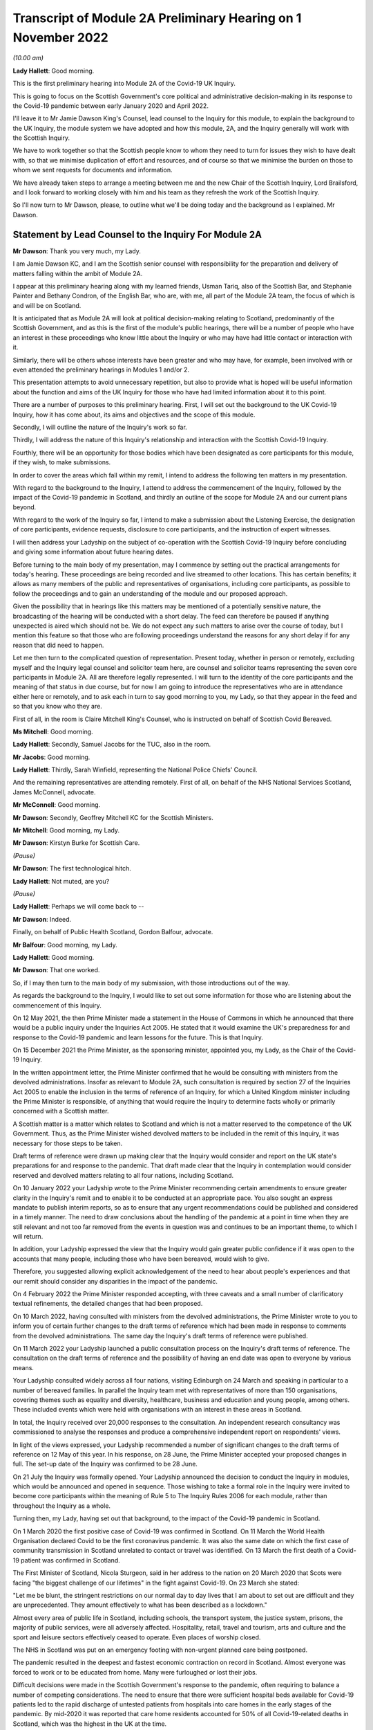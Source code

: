 Transcript of Module 2A Preliminary Hearing on 1 November 2022
==============================================================

*(10.00 am)*

**Lady Hallett**: Good morning.

This is the first preliminary hearing into Module 2A of the Covid-19 UK Inquiry.

This is going to focus on the Scottish Government's core political and administrative decision-making in its response to the Covid-19 pandemic between early January 2020 and April 2022.

I'll leave it to Mr Jamie Dawson King's Counsel, lead counsel to the Inquiry for this module, to explain the background to the UK Inquiry, the module system we have adopted and how this module, 2A, and the Inquiry generally will work with the Scottish Inquiry.

We have to work together so that the Scottish people know to whom they need to turn for issues they wish to have dealt with, so that we minimise duplication of effort and resources, and of course so that we minimise the burden on those to whom we sent requests for documents and information.

We have already taken steps to arrange a meeting between me and the new Chair of the Scottish Inquiry, Lord Brailsford, and I look forward to working closely with him and his team as they refresh the work of the Scottish Inquiry.

So I'll now turn to Mr Dawson, please, to outline what we'll be doing today and the background as I explained. Mr Dawson.

Statement by Lead Counsel to the Inquiry For Module 2A
------------------------------------------------------

**Mr Dawson**: Thank you very much, my Lady.

I am Jamie Dawson KC, and I am the Scottish senior counsel with responsibility for the preparation and delivery of matters falling within the ambit of Module 2A.

I appear at this preliminary hearing along with my learned friends, Usman Tariq, also of the Scottish Bar, and Stephanie Painter and Bethany Condron, of the English Bar, who are, with me, all part of the Module 2A team, the focus of which is and will be on Scotland.

It is anticipated that as Module 2A will look at political decision-making relating to Scotland, predominantly of the Scottish Government, and as this is the first of the module's public hearings, there will be a number of people who have an interest in these proceedings who know little about the Inquiry or who may have had little contact or interaction with it.

Similarly, there will be others whose interests have been greater and who may have, for example, been involved with or even attended the preliminary hearings in Modules 1 and/or 2.

This presentation attempts to avoid unnecessary repetition, but also to provide what is hoped will be useful information about the function and aims of the UK Inquiry for those who have had limited information about it to this point.

There are a number of purposes to this preliminary hearing. First, I will set out the background to the UK Covid-19 Inquiry, how it has come about, its aims and objectives and the scope of this module.

Secondly, I will outline the nature of the Inquiry's work so far.

Thirdly, I will address the nature of this Inquiry's relationship and interaction with the Scottish Covid-19 Inquiry.

Fourthly, there will be an opportunity for those bodies which have been designated as core participants for this module, if they wish, to make submissions.

In order to cover the areas which fall within my remit, I intend to address the following ten matters in my presentation.

With regard to the background to the Inquiry, I attend to address the commencement of the Inquiry, followed by the impact of the Covid-19 pandemic in Scotland, and thirdly an outline of the scope for Module 2A and our current plans beyond.

With regard to the work of the Inquiry so far, I intend to make a submission about the Listening Exercise, the designation of core participants, evidence requests, disclosure to core participants, and the instruction of expert witnesses.

I will then address your Ladyship on the subject of co-operation with the Scottish Covid-19 Inquiry before concluding and giving some information about future hearing dates.

Before turning to the main body of my presentation, may I commence by setting out the practical arrangements for today's hearing. These proceedings are being recorded and live streamed to other locations. This has certain benefits; it allows as many members of the public and representatives of organisations, including core participants, as possible to follow the proceedings and to gain an understanding of the module and our proposed approach.

Given the possibility that in hearings like this matters may be mentioned of a potentially sensitive nature, the broadcasting of the hearing will be conducted with a short delay. The feed can therefore be paused if anything unexpected is aired which should not be. We do not expect any such matters to arise over the course of today, but I mention this feature so that those who are following proceedings understand the reasons for any short delay if for any reason that did need to happen.

Let me then turn to the complicated question of representation. Present today, whether in person or remotely, excluding myself and the Inquiry legal counsel and solicitor team here, are counsel and solicitor teams representing the seven core participants in Module 2A. All are therefore legally represented. I will turn to the identity of the core participants and the meaning of that status in due course, but for now I am going to introduce the representatives who are in attendance either here or remotely, and to ask each in turn to say good morning to you, my Lady, so that they appear in the feed and so that you know who they are.

First of all, in the room is Claire Mitchell King's Counsel, who is instructed on behalf of Scottish Covid Bereaved.

**Ms Mitchell**: Good morning.

**Lady Hallett**: Secondly, Samuel Jacobs for the TUC, also in the room.

**Mr Jacobs**: Good morning.

**Lady Hallett**: Thirdly, Sarah Winfield, representing the National Police Chiefs' Council.

And the remaining representatives are attending remotely. First of all, on behalf of the NHS National Services Scotland, James McConnell, advocate.

**Mr McConnell**: Good morning.

**Mr Dawson**: Secondly, Geoffrey Mitchell KC for the Scottish Ministers.

**Mr Mitchell**: Good morning, my Lady.

**Mr Dawson**: Kirstyn Burke for Scottish Care.

*(Pause)*

**Mr Dawson**: The first technological hitch.

**Lady Hallett**: Not muted, are you?

*(Pause)*

**Lady Hallett**: Perhaps we will come back to --

**Mr Dawson**: Indeed.

Finally, on behalf of Public Health Scotland, Gordon Balfour, advocate.

**Mr Balfour**: Good morning, my Lady.

**Lady Hallett**: Good morning.

**Mr Dawson**: That one worked.

So, if I may then turn to the main body of my submission, with those introductions out of the way.

As regards the background to the Inquiry, I would like to set out some information for those who are listening about the commencement of this Inquiry.

On 12 May 2021, the then Prime Minister made a statement in the House of Commons in which he announced that there would be a public inquiry under the Inquiries Act 2005. He stated that it would examine the UK's preparedness for and response to the Covid-19 pandemic and learn lessons for the future. This is that Inquiry.

On 15 December 2021 the Prime Minister, as the sponsoring minister, appointed you, my Lady, as the Chair of the Covid-19 Inquiry.

In the written appointment letter, the Prime Minister confirmed that he would be consulting with ministers from the devolved administrations. Insofar as relevant to Module 2A, such consultation is required by section 27 of the Inquiries Act 2005 to enable the inclusion in the terms of reference of an Inquiry, for which a United Kingdom minister including the Prime Minister is responsible, of anything that would require the Inquiry to determine facts wholly or primarily concerned with a Scottish matter.

A Scottish matter is a matter which relates to Scotland and which is not a matter reserved to the competence of the UK Government. Thus, as the Prime Minister wished devolved matters to be included in the remit of this Inquiry, it was necessary for those steps to be taken.

Draft terms of reference were drawn up making clear that the Inquiry would consider and report on the UK state's preparations for and response to the pandemic. That draft made clear that the Inquiry in contemplation would consider reserved and devolved matters relating to all four nations, including Scotland.

On 10 January 2022 your Ladyship wrote to the Prime Minister recommending certain amendments to ensure greater clarity in the Inquiry's remit and to enable it to be conducted at an appropriate pace. You also sought an express mandate to publish interim reports, so as to ensure that any urgent recommendations could be published and considered in a timely manner. The need to draw conclusions about the handling of the pandemic at a point in time when they are still relevant and not too far removed from the events in question was and continues to be an important theme, to which I will return.

In addition, your Ladyship expressed the view that the Inquiry would gain greater public confidence if it was open to the accounts that many people, including those who have been bereaved, would wish to give.

Therefore, you suggested allowing explicit acknowledgement of the need to hear about people's experiences and that our remit should consider any disparities in the impact of the pandemic.

On 4 February 2022 the Prime Minister responded accepting, with three caveats and a small number of clarificatory textual refinements, the detailed changes that had been proposed.

On 10 March 2022, having consulted with ministers from the devolved administrations, the Prime Minister wrote to you to inform you of certain further changes to the draft terms of reference which had been made in response to comments from the devolved administrations. The same day the Inquiry's draft terms of reference were published.

On 11 March 2022 your Ladyship launched a public consultation process on the Inquiry's draft terms of reference. The consultation on the draft terms of reference and the possibility of having an end date was open to everyone by various means.

Your Ladyship consulted widely across all four nations, visiting Edinburgh on 24 March and speaking in particular to a number of bereaved families. In parallel the Inquiry team met with representatives of more than 150 organisations, covering themes such as equality and diversity, healthcare, business and education and young people, among others. These included events which were held with organisations with an interest in these areas in Scotland.

In total, the Inquiry received over 20,000 responses to the consultation. An independent research consultancy was commissioned to analyse the responses and produce a comprehensive independent report on respondents' views.

In light of the views expressed, your Ladyship recommended a number of significant changes to the draft terms of reference on 12 May of this year. In his response, on 28 June, the Prime Minister accepted your proposed changes in full. The set-up date of the Inquiry was confirmed to be 28 June.

On 21 July the Inquiry was formally opened. Your Ladyship announced the decision to conduct the Inquiry in modules, which would be announced and opened in sequence. Those wishing to take a formal role in the Inquiry were invited to become core participants within the meaning of Rule 5 to The Inquiry Rules 2006 for each module, rather than throughout the Inquiry as a whole.

Turning then, my Lady, having set out that background, to the impact of the Covid-19 pandemic in Scotland.

On 1 March 2020 the first positive case of Covid-19 was confirmed in Scotland. On 11 March the World Health Organisation declared Covid to be the first coronavirus pandemic. It was also the same date on which the first case of community transmission in Scotland unrelated to contact or travel was identified. On 13 March the first death of a Covid-19 patient was confirmed in Scotland.

The First Minister of Scotland, Nicola Sturgeon, said in her address to the nation on 20 March 2020 that Scots were facing "the biggest challenge of our lifetimes" in the fight against Covid-19. On 23 March she stated:

"Let me be blunt, the stringent restrictions on our normal day to day lives that I am about to set out are difficult and they are unprecedented. They amount effectively to what has been described as a lockdown."

Almost every area of public life in Scotland, including schools, the transport system, the justice system, prisons, the majority of public services, were all adversely affected. Hospitality, retail, travel and tourism, arts and culture and the sport and leisure sectors effectively ceased to operate. Even places of worship closed.

The NHS in Scotland was put on an emergency footing with non-urgent planned care being postponed.

The pandemic resulted in the deepest and fastest economic contraction on record in Scotland. Almost everyone was forced to work or to be educated from home. Many were furloughed or lost their jobs.

Difficult decisions were made in the Scottish Government's response to the pandemic, often requiring to balance a number of competing considerations. The need to ensure that there were sufficient hospital beds available for Covid-19 patients led to the rapid discharge of untested patients from hospitals into care homes in the early stages of the pandemic. By mid-2020 it was reported that care home residents accounted for 50% of all Covid-19-related deaths in Scotland, which was the highest in the UK at the time.

A report by the University of Stirling published in August 2020 stated that there was a higher proportion of deaths in Scottish care homes linked to Covid-19 and also a higher number of infections as compared with other parts of the UK.

As the pandemic progressed, Covid-19 policies in Scotland began to diverge with those elsewhere in the United Kingdom. On 10 May 2020 then Prime Minister Boris Johnson unveiled an exit strategy and an easing of the lockdown rules in England. The First Minister, Nicola Sturgeon, asked the UK Government not to promote their "Stay Alert" advertising campaign in Scotland. On 11 May she asked Scotland to "stick with lockdown ... a bit longer -- so that we can consolidate our progress, not jeopardise it."

Scotland continued with the "Stay at Home" slogan and restrictions remained in place. The divergence in Covid-19 policies between the Scottish Government and the UK Government continued throughout the pandemic.

The months and years that followed saw death and illness on an unprecedented scale in modern times. At the peak of the outbreak, in spring 2020, there were more than 1,500 Covid patients in Scotland, with more than 200 being treated in intensive care. Numbers reduced over the summer of 2020 but started to rise steadily again in the autumn.

In January 2021 the number of patients with Covid-19 in hospital in Scotland went above 2,000. During the Omicron surge in cases in early 2022, the total number of patients with Covid-19 surpassed the 2021 peak. However, the numbers being treated in intensive care were lower than they were earlier in the pandemic.

As of 16 October of this year, there have been a total of 15,869 deaths registered in Scotland where Covid-19 was mentioned on the death certificate, according to the National Records of Scotland.

The impact on Scotland has been profound. Beyond the individual tragedy of each and every death, the pandemic has placed extraordinary levels of strain on Scotland's health, care, financial and educational systems, as well as on jobs and businesses. Every life has been affected. No individual, community or business has been untouched, and for many that has meant real and possibly long-lasting hardship. The pandemic has affected the health and well-being of vast numbers of people, particularly vulnerable groups, including people with disabilities, the clinically vulnerable, the mentally ill, ethnic minority groups, older people, children and those living in deprived areas.

It has been claimed that existing inequalities have been widened and exacerbated. The pandemic has led to financial and economic turmoil. It has disrupted economies and education systems and put unprecedented pressure on the NHS in Scotland. The impact on the NHS, its operations, its waiting lists and elective care has been immense. Jobs and businesses have been destroyed and livelihoods taken away. Children have missed out on schooling. The disease has caused widespread and long-term physical and mental illness, grief and untold misery. Its impact will be felt in Scotland for decades to come.

The breadth and depth of the impact of the Covid-19 pandemic in Scotland is clear. This message certainly was heard loudly and clearly during the Inquiry's consultation process. It forms the backdrop to the Inquiry's proposals for the examination of the handling of the pandemic in Scotland.

Against that backdrop, it is part of the duty of this Inquiry to get to the truth of what happened in Scotland and why, to examine and analyse the evidence about what decision-making took place, what its justification was, and what its effects were, to expose those responsible to scrutiny to and uncover wrong decisions and any significant errors of judgement, and to do what we can to ensure that lessons may be properly learnt in the interests of the Scottish public.

Those in Scotland who have been bereaved and others who have suffered or whose lives have been otherwise adversely affected are of course entitled to expect that that duty will be fulfilled. It will be.

Moving then, my Lady, on to the detail of the scope of Module 2A, if I might first of all say something about where Module 2A sits within the overall structure of the Inquiry, about which you have already heard a number of submissions at previous preliminary hearings.

I intend to outline in broad terms where Module 2A sits within the overall structure of the Inquiry's modular system. This is intended to allow the detail of what is covered within Module 2A to be understood in the context of what will come before and after it. Greater detail on other modules and the modular structure of the Inquiry as a whole can be found in the presentations made in Modules 1 and 2, the transcripts of which are available on the Inquiry's website.

Module 1 was opened on 21 July 2022 and a document outlining its provisional scope was published the same day. It will consider the UK's preparedness for the pandemic. The Inquiry also published a core participant protocol, a protocol for the transfer and handling of documents, and a costs protocol, at around that time.

The Module 2 provisional outline of scope was published on 31 August 2022. It will consider and make recommendations about the UK's core political and administrative decision-making in relation to the Covid-19 pandemic between early January 2020 until Covid-19 restrictions were lifted in February 2022.

It will pay particular scrutiny to the decisions taken by the Prime Minister and the Cabinet, as advised by the civil service, senior political scientific and medical advisers and relevant Cabinet subcommittees between early January and late March 2020, when the first national lockdown was imposed.

As decisions were made at UK Government level which had a direct or indirect impact on the management of the pandemic in Scotland, elements of the material covered in that module will be of relevance to the evidence led in Module 2A.

As I have covered already, this Inquiry is obliged by its terms of reference to cover both reserved and devolved matters in respect of Scotland. Therefore, having considered the picture from a UK-wide and also English perspective in Module 2, Module 2A will address the analogous core political decisions made predominantly by the Scottish Government acting within its devolved competence. The same will be true of the devolved administrations in Wales and Northern Ireland in Modules 2B and 2C respectively.

The provisional outlines of scope for each of Modules 2A, 2B and 2C were published on 31 August of this year, when each module was formally opened. On account of the fact that an inquiry has been established in Scotland to look at certain matters within the devolved competence of the Scottish Parliament and Government, this inquiry's intention, and indeed its obligation under its terms of reference in relation to Scottish matters, is to seek to minimise duplication of investigation, evidence gathering and reporting with the Scottish Inquiry. I will return to this later.

To facilitate access for and engagement by the Scottish public and the Module 2A core participants, the public hearings in Module 2A will take place in Scotland.

Module 3 will come next and will examine the impact of Covid and of the governmental and public responses to it on healthcare systems generally across the UK. Later modules, details of which will be published in the coming months, will address very broadly what we are calling "system and impact issues" across the UK. The system modules will address vaccines, the care sector, Government procurement and PPE, testing, tracing, Government financial initiatives and the effect on business. The impact modules will look at the role of health inequalities in the effect of the pandemic and the impact of Covid-19 on the education and business sectors, on children and young persons, and on public services and other public sectors.

Neither the provisional scope nor the order of the modules has been finally determined. In later modules the Inquiry will address remaining Scottish matters. It will also return to Welsh and Northern Irish matters as appropriate. The precise scope of these modules and the extent to which they will touch upon Scottish experience of the pandemic will be published in due course as the modules are launched. It is intended that consideration will be given to work done by the Scottish Inquiry in reaching detailed decisions in that regard.

Module 2A itself is primarily concerned with the Scottish Government's core political and administrative decision-making in relation to the Covid-19 pandemic between early January 2020 and April 2022. Its scope is necessarily provisional. Although it introduces a wide range of topics, it is neither practical nor advisable to identify at this stage all the issues that will be addressed at the Module 2A oral hearings, let alone the questions.

Much will depend on the evidence and materials obtained under the documentary discovery process which has and is being designed, of course, to obtain documentation from which the issues can be further distilled.

The Inquiry team believes that the provisional scope provides a proper framework for this initial governmental module and provides a sufficient indication for persons and organisations who have relevant information and evidence to contribute, as well as core participants to be able to commence their preparations.

In order to provide a basis for the Inquiry's initial examination of government, which is fair and consistent amongst the four nations, this framework approach has been adopted. It is important to point out that the intention of the Inquiry is to analyse and report on the differing ways that core political decision-making took place in the four nations of the UK. In order to ensure that the report deals with matters consistently throughout the four nations of the UK, it is necessary that there is a consistent framework amongst the four nations and the four parts of this module.

There will be room, however, for issues of particular concern or interest within that framework to be examined in greater detail within any sub-module where it is considered appropriate in the public interest of any one of the four nations.

The issues will be further developed once the majority of the responses to requests for documentary evidence have been received. If there are broad matters or areas which the core participants would additionally wish the Inquiry to consider as part of this core political and administrative framework, these will be considered for inclusion.

The provisional scope of Module 2A is as follows: the module will look at and make recommendations about the Scottish Government's core political and administrative decision-making in response to the Covid-19 pandemic between early January 2020 and April 2022, when the then remaining Covid-19 restrictions were lifted in Scotland. It will examine the decision-making of key groups and individuals within the Scottish Government, including the First Minister and other Scottish Ministers, in particular between early January and late March 2020, when the first national lockdown was imposed. More detailed consideration of a number of key areas and the impact of the pandemic on those areas in Scotland will be undertaken later in the Inquiry.

Module 2A will examine the structure of the Scottish Government and the key bodies within it in Scotland's response to the pandemic and their relationships and communications with the UK Government, other devolved administrations and local authorities within Scotland. So the module will examine the structures within which devolved decision-making about issues relating to the pandemic took place. This will include the relative responsibilities of the Scottish Government and the responsibilities of the UK Government. Similarly, the relative responsibilities of Scottish Government and local authorities will be considered, of particular relevance when the five-tier Covid measures system was introduced.

The outline scope continues.

The Scottish Government's initial understanding of and response to the nature and spread of Covid-19 in Scotland in the period between January and March 2020 in light of information and advice received from the UK Government and other relevant national and international bodies, advice from scientific, medical and other advisers, and the response of other countries, including its initial strategic response to key superspreader events in Scotland over that period.

The initial Scottish Government response will thus be examined in which systems were set up to deal with the emerging threat. An analysis of the initial three-month period of the pandemic in 2020 again requires there to be consideration of the interaction between the Scottish Government and the UK Government as well as advisory bodies. Information which was available and shared, the decision-making structures over this period, and the effectiveness of them will be explored, building on the evidence elicited in this area in Module 2.

The response to the initial outbreaks of the disease such as the Nike conference in Edinburgh in February 2020 will be considered. The Inquiry will examine how these outbreaks were handled and how lessons from them were learned for the further management of the pandemic within Government.

The outline scope continues.

Decision-making by the Scottish Government relating to the imposition or non-imposition of non-pharmaceutical interventions (NPIs), including lockdowns, local restrictions, working from home, reduction of person-to-person contact, social distancing, of the use of face coverings, border controls, the initial development of "Test and Protect", as well as the certification and app systems rolled out by the Scottish Government.

The degree of and rationale behind differences in approach between the Scottish Government and other governments in the UK, the timeliness and reasonableness of such NPIs, including the likely effects had decisions to intervene been taken earlier or differently.

The development of the approach to NPIs in light of the Scottish Government's understanding of their impact on transmission, infection and death, the identification of at risk and other vulnerable groups in Scotland, and the assessment of the likely impact of the contemplated NPIs on such groups in light of existing inequalities.

And the impact, if any, of the funding of the Scottish pandemic response on such decision-making, including funding received from the UK Government.

This section of the outline scope provides a non-exhaustive list of the main measures implemented by the Scottish Government. The Inquiry team have felt it important that the decisions to implement these key protective measures are scrutinised near the start of the Inquiry's work. These measures were designed as component parts of the system to protect the health of the public at large and not in particular parts or areas of society, and were used to varying degrees and at different times in all four nations.

This examination will allow a comparison and an analysis of the effectiveness of the measures taken at this overarching strategic level.

It was thought important that these key measures were identified, analysed and reported on as a context in which the impact of the pandemic on specific sectors of Scottish life and society can be examined in particular detail in subsequent modules.

The actions taken by the Scottish Government to identify and protect at risk and vulnerable groups will also feature. This was an area which was highlighted as being of particular importance in the public consultation exercise. It will in part form the basis of what we anticipate will be one of the most important elements of the Inquiry's work insofar as it relates to Scotland, namely the examination in due course of the effect of the pandemic on the care sector in Scotland.

The funding available for these measures to be formulated and implemented will also be looked at, and to understand the extent to which that impacted upon the Scottish Government response.

The outline of the scope continues.

Access to and use in decision-making of medical and scientific expertise, data collection and modelling, relating to the spread of the virus in Scotland.

The measuring and understanding of transmission, infection, mutation, reinfection and death rates in Scotland.

And the relationship between the operation of relevant systems for the collection, modelling and dissemination of data.

So this module will also examine the data and advice available to the Scottish Government in the formulation and implementation of its response to the pandemic.

The outline scope continues.

Public health communications by the Scottish Government and other key public health agencies, in particular in relation to the steps being taken to control the spread of the virus, transparency of messaging, use of behavioural management and the maintenance of public confidence in the Scottish Government, including the impact of any alleged breaches of rules and standards by ministers, officials and advisers.

The module will also look at the way in which the Scottish Government communicated its message about the measures which it had decided to take as the key part of its defence against the virus, as well as the extent to which it and the general conduct of the Scottish Government decision-makers and advisers maintained the necessary public confidence to protect public health.

The outline scope concludes.

The public health and coronavirus legislation and regulations that were proposed and enacted, their proportionality and enforcement across Scotland.

The final area which will be considered is the way in which the Scottish Government chose to regulate the systems which it implemented to mitigate the spread and effects of the virus and the way in which these rules were enforced in the interest of the protection of the public.

So, my Lady, that bring me to an end of the section of my presentation relating to the intentions with regard to Module 2A, what we intend to do before and after it.

I intend now to move on to providing some information for those who are listening about the work of the Inquiry so far.

The fourth item on my list of ten was the Listening Exercise. As I have pointed out, the consultation exercise provided useful insight into the breadth and depth of the ways that the pandemic had an effect on Scottish society. It also elicited strong opinions from those who responded about what had gone wrong, what should have happened and who was responsible. The Inquiry will conduct its work, make its conclusions and recommendations in the public interest.

In order to assist with its important work, the Inquiry needs to put the views and experiences of the public at its heart, whilst also recognising that an investigation about a pandemic which has touched the lives of the entirety of the public, not every case can be examined individually. Indeed, the terms of reference make it clear that the Inquiry should not consider in detail individual cases of harm or death.

The Inquiry is in the process of designing and setting up a process by which the experience of those affected by the pandemic and the UK's response to it will be gathered, analysed and summarised. This will be called the Listening Exercise, which of course will involve listening to members of the public in Scotland. Details of the proposal can be found on the Inquiry's website.

The Listening Exercise will be open to the bereaved and anyone else impacted by the pandemic. Your Ladyship announced yesterday that organisations have now been appointed to carry out the Listening Exercise and that there will be a consultation with the bereaved and others affected to make sure that the process is set up in a way which is not intimidating.

We note the submission made to this hearing by Scottish Covid Bereaved about regard being desirable to the fact that the Scottish Inquiry will be conducting a similar exercise. That has been noted and will be taken into consideration in our ongoing co-operation with the Scottish Inquiry.

The experience of those who feel that they would like to contribute to the Listening Exercise will be anonymised and reviewed by research specialists, and will be collated into summary reports. The resulting reports, rather than individual accounts, will be aligned with and fed into the Inquiry's work, particularly those dealing with the direct and indirect consequences of the pandemic on the health and care systems, the vulnerable, the elderly, children and the disabled, the public sector, businesses and other sectors of the economy.

The reports will be disclosed to core participants and will form part of the evidence of the Inquiry and thus of the evidential basis upon which it will reach its conclusions and recommendations.

The Inquiry will listen to accounts of harm suffered or death. This process will hopefully create important cathartic benefits for those who participate in the Listening Exercise. Those who give accounts will rightly expect that they will be both listened to and heard, and that their accounts are part of the Inquiry's assessment of the whole of the pandemic as it affected Scotland. They will be.

In the course of the preliminary hearing in Module 1, the Inquiry received submissions to the effect that the Inquiry shall allow evidence of the circumstances of individual deaths and pen portrait material to be heard at the public hearings. By way of a ruling of 17 October of this year, your Ladyship decided that evidence of the circumstances of individual deaths and pen portrait material will not, as a general rule, be led at the oral sessions either in Module 1 or in later modules.

Evidence of individual deaths may well be relevant, however, where they relate to possible systemic failings. Your Ladyship has, however, indicated that the issue will be kept under review.

Given the scale of the tragedy brought about by the pandemic and the grief and loss suffered by the bereaved, the Inquiry wishes to provide opportunities for those who are lost to be commemorated as part of the Inquiry's process. Your Ladyship has made it clear to the Inquiry team that you believe it to be important and appropriate to recognise the human suffering arising from the pandemic, including the loss of loved ones, by ensuring that it is reflected throughout the Inquiry's work. The Inquiry is exploring ways in which this can be done, including by way of a commemorative memorial in the future hearing venues, including in Scotland, through the Inquiry's public hearings and through the Inquiry website. The Solicitor to the Inquiry announced yesterday that the Inquiry will be holding a series of workshops to explore different ways of commemorating those who were lost during the pandemic.

To turn then to the important matter of the designation of core participants.

The Inquiry is governed by the provisions of the Inquiries Act 2005 and The Inquiry Rules 2006. Designation as a core participant in Module 2A gives any entity, organisation or person with that status certain rights which they enjoy to allow them to participate in the modules and to assist the Inquiry with the fulfilment of its terms of reference.

These include rights to receive disclosure of certain documents and statements, make certain legal submissions, suggest certain questions be asked, and to receive advance notice of the Inquiry's report.

Those who are responsible for the delivery of this module are committed to fostering a collaborative approach with the core participants, and working in that spirit to ensure that the aims of the Inquiry are met.

Applications for core participant status in Module 2 have been considered by you, my Lady, in accordance with Rule 5 of The Inquiry Rules 2006, which provide that the chair of an inquiry such as this must consider whether:

"(a) the [applicant] played, or may have played, a direct and significant role in relation to the matters to which the inquiry relates;

"(b) the [applicant] has a significant interest in an important aspect of the matters to which the inquiry relates; or

"(c) the person may be subject to explicit or significant criticism during the inquiry proceedings or in the report, or in any interim report."

In order that core participant status can competently be granted.

In making these determinations, your Ladyship considered whether in each case the application fulfilled the criteria set out in Rule 5(2) in relation to the issues set out in the provisional outline of scope for Module 2A. In doing so, your Ladyship exercised her wide discretion, bearing in mind a number of features. First, regard was had to the obligation to run the Inquiry as thoroughly and as efficiently as possible, bearing in mind the Inquiry's wide-ranging terms of reference and the need for the Inquiry process to be rigorous and fair.

Given the vast numbers of people who were involved with or adversely affected by the Covid-19 pandemic in Scotland, as elsewhere in the UK and indeed the world, very many people could claim to have an interest in the Inquiry. That, however, is not the test, and your Ladyship was obliged to assess very carefully whether in reality applicants could assist the Inquiry in Module 2A.

Secondly, applications were determined in the knowledge that it is not necessary for an individual or organisation to be a core participant in order to provide evidence to the Inquiry.

Thirdly, regard was had to the fact that the Inquiry will also be listening to and considering carefully the experiences of those who have suffered hardship or loss as a result of the pandemic through the Listening Exercise.

As I have already said, this process will be designed to result in the input which is generated having a real impact on the way that the Inquiry's business is conducted, in particular as we reach the detailed areas for analysis in the later modules.

By way of overview, the Inquiry received 17 applications for core participant status in Module 2A. Of these 17 applications, seven applicants have been designated as core participants in Module 2A. They are: the Scottish Ministers; Scottish Covid Bereaved; the Trades Union Congress, in particular the Scottish Trades Union Congress branch; Public Health Scotland; NHS National Services Scotland; Scottish Care; and the National Police Chiefs' Council.

Applications for re-consideration for core participant status were received and have been determined in writing to the unsuccessful applicants. Of these successful applicants, as I've already said, representatives of all of the seven core participants are present either remotely or in the hearing room today.

For the avoidance of doubt, determinations which have been made by the Chair in relation to Module 2A in no way prejudice the ability of any applicant to apply in another later module which may in any event be more suited to the interests of any particular applicant.

It is the intention of the Inquiry to open up clear lines of communication with those who have been accorded core participant status in this module. Lines of communication are being formed at various levels in connection with this module already. Efforts in that regard will continue. It will be the intention of the Inquiry to introduce mechanisms in due course which will facilitate real and meaningful participation of those who have been accorded this important status.

As I have already said, it is of course not necessary for a individual or organisation to be a core participant in order to provide information or evidence to the Inquiry. In due course a range of individuals, organisations and bodies will be approached for information and will be asked for witness statements and documents in connection with this module.

Turning then to the next in my list, the sixth of my list of matters to be addressed today, namely evidence requests and corporate statements.

As far as documentary evidence requests are concerned, the Inquiry team working on Module 2A intends to issue documentary requests to document providers who are likely to hold large numbers of relevant documents following a system which, it is hoped, will result in documents being produced in as efficient a manner as possible.

These are made in accordance with the Inquiry's rules under Rule 9 and so are generally called "Rule 9 requests". What is currently planned is that the requests will initially be sent in draft and then there will be an opportunity for consultation between the Module 2A team and the provider to discuss practical arrangements and expectations. All documents will, where relevant, make clear how the request seeks to minimise duplication of effort as between the two Inquiries, to which I will later return.

It is expected that within the next few weeks calls for documents for Module 2A will be sent to Scottish document providers. One has been prepared and will imminently be sent in draft to the Scottish Government. Others who will be contacted in early course with similar requests will be the Director General for Health and Social Care, NHS National Services Scotland, Public Health Scotland, the Scottish Government Covid-19 Advisory Group, as well as ministers and former ministers. The initial requests which have been or are in the process of being prepared will be lengthy and wide-ranging.

As part of the exercise of co-operation with the Scottish Inquiry, to which I will return in a moment, we are aware that certain document bundles have already been or are in the process of being put together by the Scottish Government, with whom Module 2A will be primarily concerned, as a result of requests issued to them by the Scottish Inquiry.

Part of the work which has been undertaken by the Inquiry team has been designed to ensure that the work put into the gathering of these documents is not duplicated unnecessarily. Our intention, therefore, is to ask the Scottish Government in the first instance for production of certain of the documents already provided or which are in the process of being provided to the Scottish Inquiry and which are relevant to this module.

The result of that is that it is anticipated that a tranche of relevant documents should be capable of production to this Inquiry during the course of this year. This approach will be followed insofar as possible with other requests issued to other document providers under Rule 9 within this module.

We will be working with the other sub-modules, with Module 2, with Module 1 and the other modules in the Inquiry in due course, to ensure that information is shared and that evidential requests are not duplicated. We will not be working in silos, in order to maximise efficiency.

Further documentary requests for Module 2A beyond these initial ones will be issued in due course, with greater focus on particular issues or topics. In due course, requests for witness statements from appropriate individuals will also be issued.

As a number of core participants have raised the matter in the notes they have provided for this hearing, I am keen to stress that we are working with the material providers who are likely to be in possession of the main materials relevant to this module, and will be holding preliminary consultative meetings before final documentary requests are issued, so that we can keep them informed of the process we intend to undertake, and to enable us to understand any practical limitations of which we should be aware. We have made contact with the Scottish Government's representatives regarding requests for evidence to make arrangements to engage in this way and we will be contacting other material providers shortly.

To move on, then, to the question of corporate statements.

Requests are likely to be made for a chronology and a corporate statement of large organisations, like the Scottish Government, for whom a request for a corporate statement will be issued imminently. Amongst other things, the corporate statement will include a request for what is likely to be uncontroversial structural information, as well as general factual evidence from the organisation about their involvement in matters relevant to this module. These statements will be of a factual nature and will not seek to elicit a position from the organisation about their interpretation of what happened. They will respond to targeted questions about the factual matters of interest to this Inquiry. They aim to maximise efficiency, as the Inquiry is obliged to do, by seeking to get to the core of the factual issues. Organisations will also be asked to ensure staff have the opportunity to flag what they at least consider to be particularly important materials, so that these are identified and reviewed by the Inquiry as soon as possible.

In line with the determination made in Module 1, core participants will not be provided with copies of the Rule 9 requests made by the Inquiry. This is a matter which was also addressed during the questions asked, I think, at the end of Module 2 preliminary hearing yesterday.

This accords with the approach adopted in other Inquiries. Disclosure to the core participants of the Rule 9 requests themselves as opposed to the relevant documents and material generated by them, is neither required by the rules nor generally established in past practice.

Furthermore, it would serve little practical purpose given the wide scope and detailed nature of the Rule 9 requests that are being made.

However, to ensure that core participants are kept properly and rightly informed, the Inquiry will ensure that the Module 2A lead solicitor provides monthly updates to core participants on the progress of Rule 9 work. Such updates would, in general terms, include details of what requests have been made, whether documents have been received, when further documents are expected, and when further Rule 9 requests have been made.

Your Ladyship declined for the purposes of Module 1 to order that position statements be made by state and organisational core participants and document providers. In Module 2A the Inquiry will similarly examine a wide range of policies and decisions over a number of years by a significant number of directorates, bodies and entities.

This subject matter does not lend itself readily to the preparation of position statements until a core participant or document provider is sufficiently confident of their knowledge of all the relevant issues and documents. That will take time, given the large number of matters to be addressed and the voluminous documentation. The making of an order for position statements would therefore be likely to lead to delay.

In any event, the Inquiry is requesting key Rule 9 recipients to provide the corporate statement, as I have said, setting out amongst other things a narrative of relevant events, including lessons learned.

Counsel to the Inquiry does not therefore propose that position statements be ordered for the purposes of Module 2A.

Moving then to my next heading, which is disclosure to core participants.

Disclosure of materials to the core participants is an important part of enabling them to participate effectively in the process. This Inquiry will be as open as possible with the core participants and with the public in relation to the disclosure of documents. The Inquiry's approach is to request document providers, through the Rule 9 process, to provide information and documents that are likely to be relevant to the issues and matters identified in a particular module. Recipients of Rule 9 requests are being made aware of this obligation and of the strict duties the law places upon them in relation to the preservation and retention of documentation.

The information and documents received will be assessed for relevance and then redacted in line with the redactions protocol that has been prepared and published on the Inquiry's website, so as to remove sensitive material such as personal data.

It is neither necessary nor proportionate for the Inquiry to disclose every document that it receives or every request that it makes or every piece of correspondence. That is not required, and would hinder the Inquiry in the performance of its functions. It would also be a derogation of the Inquiry's functions were it to pass to the core participants all of the material that it receives.

Each document provider is being asked to provide an account setting out details of the nature of the review carried out, how the documents were originally stored, and the search terms used or other processes used to locate documents. Where the Inquiry has any queries or concerns about a document provider's process for locating relevant documents, it will raise and pursue them. And of course, as documents are reviewed and gaps identified, further documents will be sought. The extent to which this will be necessary in Module 2A will depend on the likely volume and relevance of material which each document provider has.

The disclosure of the relevant and redacted documentation will be in tranches. All core participants in the same module will receive all disclosable documents for that module. In light of the above approach, your Ladyship has determined, and made a determination to this effect in Module 1, that she does not consider it appropriate for the Inquiry to publish either a disclosure protocol or a schedule setting out an itemised list of documents or other material that is not intended to be disclosed to the core participants.

The electronic disclosure system which will be used to provide documents to core participants will be the Relativity system. Details of how to access the system and use it will be provided to core participants shortly before disclosure commences. Only those who have provided a signed undertaking to the Chair will be permitted to access the material that the Inquiry discloses to core participants. The Inquiry is working to begin the process of disclosing materials to core participants as soon as possible. The process of disclosure to core participants for Module 2A is likely to begin in early 2023.

Turning then to the important question of expert material and the instruction of expert witnesses.

A number of individuals with expertise are likely to be giving evidence at public hearings of the Inquiry as witnesses of fact. However, the Inquiry will also appoint qualified independent experts in particular areas. They will assist the Inquiry either individually or as part of a group of such persons by way of the provision of written reports and opinions, including the answering of specific questions asked of them by or through the Inquiry and, where appropriate, the giving of oral evidence at public hearings of the Inquiry.

Such reports and evidence will inform and support the Inquiry's work during the public hearings as well as your Ladyship's recommendations by ensuring that its factual conclusions and recommendations are soundly based and informed by the weight of best expert opinion.

Such experts will have the appropriate expertise and experience for their particular instruction. They will be independent and objective and subject to an overriding duty to assist the Inquiry on matters within their expertise.

The identity of the expert witnesses and the questions and issues they will be asked to address will be disclosed to the core participants before the expert reports are finalised. Questions asked of experts will include seeking their input on Scottish issues. Core participants will, therefore, be provided with an opportunity to provide observations.

Where there are significant differences of view or emphasis among the members of a group, these will be made clear on the face of the reports and of course these can be tested during the oral hearings.

The appointment of experts to the Inquiry, whether they are assigned to a particular group of experts considering particular issues or not, are matters exclusively for the Inquiry, although it will consider suggestions from core participants as to whom should be appointed.

The Inquiry has provisionally identified a number of specialist areas in relation to which both lay and expert witnesses are likely to be giving evidence in Module 2, and potentially also Modules 2A, 2B and 2C if necessary and appropriate. A significant number of experts have already been conditionally approached; additional suggestions from core participants are welcome.

These areas are likely to include:

One, public policy and governance. This group is likely to be asked to look at matters including structures for decision-making and co-ordination of strategy and crisis management within government departments and directorates and their effectiveness; governance and accountability of government departments and directorates; reliance upon scientific and other evidence in policy and decision-making; and co-ordination between central and devolved administrations.

Secondly, it is likely that a report will be commissioned on systems for measuring and estimating numbers of infections and deaths, and registration of deaths, which will provide overall figures for infection and death, including within Scotland.

It is likely that a report will also be commissioned on: statistical methods in infectious disease epidemiology, mathematical modelling of the spread of virus transmission, infection, mutation, reinfection and death, international comparison of modelling systems; data sharing in government and with regional and devolved administrations, and counterfactual modelling to estimate whether and how different decisions would have resulted in different outcomes.

Finally, at this stage, it is likely the report will be commissioned on: intragovernment and public communications and behavioural science, the impact of messaging and the maintenance of standards of public behaviour, the impact of behavioural, social and environmental factors on infectious disease transmission, and, finally, compliance.

Turning then, my Lady, to the next section of my presentation, which deals with efforts which have been made to ensure co-operation with the Scottish Covid-19 Inquiry.

As many if not all of the audience will know, the Scottish Government has established a separate Inquiry into the Covid-19 pandemic in Scotland. Its establishment was announced to the Scottish Parliament by the Deputy First Minister of Scotland on 14 December 2021. Its official set-up date was 8 February 2022. That is an investigation of matters which fall within the competence of the Scottish Parliament and which relate to the handling of the pandemic in Scotland. It has its own terms of reference and is an independent process from the work of this Inquiry.

Devolved matters will be examined by this Inquiry also.

In addition, this Inquiry will address and will require to report upon matters which relate to Scotland but which are within the reserve competence of the UK Parliament and Government, which the Scottish Inquiry will not address. This Inquiry is obliged by its terms of reference to minimise duplication of investigation, evidence gathering and reporting with the Scottish Inquiry.

In addition, this Inquiry is required to publicise its approach as to how it intends to fulfil that obligation and to liaise with the Scottish Inquiry.

As many of the areas which were touched upon by the pandemic fell within the devolved competence of the Scottish Parliament, in particular the important areas of health and social care, there is a considerable overlap between the remits of the two Inquiries. Our interpretation at present is that all matters falling within the scope of the Scottish Inquiry also require to be examined, analysed and reported on independently by this Inquiry.

This will, of course, require to be re-analysed as the Deputy First Minister of Scotland announced last Thursday, 28 October, the appointment of a new Chair, who took up his position on Friday, 29 October, namely Lord Brailsford.

It was also announced on Thursday that the Scottish Inquiry's terms of reference would be supplemented from Friday to change the reporting requirements of that Inquiry so that it would focus on a person-centred and human rights based approach.

I am pleased to be able to report that a considerable effort has been made at various levels within this Inquiry's team to explore means by which these requirements might best be met in the work of the two Inquiries. This has involved discussions as to how best the two Inquiries might co-operate whilst retaining their separate and independent obligations to investigate and report on matters falling within their respective terms of reference.

Those discussions have made progress in relation to the agreement of certain key principles as well as in connection with operative and practical measures which might be put in place to minimise duplication.

A draft memorandum of understanding has been worked up between the two Inquiries. Duplication requires to be minimised not only in the work of the two Inquiries themselves but also in the efforts which will be required by the two Inquiries from document providers, witnesses, core participants and other interested parties, in order for both Inquiries to fulfil their independent terms of reference.

This approach is consistent in any event with your Ladyship's obligation under section 17(3) of the 2005 Act to take all decisions as to the procedure and conduct of the Inquiry with fairness and with regard also to the need to avoid any unnecessary cost, whether to public funds or to witnesses or others. The result of these productive discussions will be published in due course.

Discussions between the two Inquiries continued during the period before the appointment of Lord Brailsford last Friday. Those discussions will continue now that a new Chair has been appointed. It is anticipated that new staff and counsel will be appointed within that inquiry. We will require to see whether the appointment of the new chair and these new staff and counsel will in any way alter that Inquiry's approach to the fulfilment of its terms of reference. The details of the mutually agreed arrangement to minimise duplication which have been under discussion will therefore require to be finalised with the Scottish Inquiry team in due course.

I have now just a few concluding remarks to make before moving on to some detail about future hearings.

It is important to emphasise a number of important factors about the Inquiry's approach for those who are interested in the proceedings and in the business of this Inquiry, in particular as it relates to Scotland.

Firstly, this Inquiry is independent. It will undertake investigations, ask questions, demand answers, draw conclusions and make recommendations independently of those who held positions of responsibility, made decisions or gave advice in the pandemic. Particularly, it will operate independently of the UK Government and the Scottish Government. It will do so with tenacity in the interests of the Scottish public without fear or favour. Those with an interest in the subject matter of the Inquiry can be confident that this will be the Inquiry's approach throughout.

Secondly, this is a UK Inquiry, not a series of individual national Inquiries. This means that it has the power to seek evidence and probe areas across the UK; it is not limited to any particular area or nation. This brings with it considerable advantages, for example the ability to seek answers in a wide variety of places, the ability to draw upon a wide variety of experiences of how the Inquiry overall might be run most efficiently, and the ability to compare and contrast approaches to the management of the pandemic in all four nations of the UK and the effects of decision-making which resulted from them.

This in turn will lead to fully informed conclusions and recommendations. It also brings with it the challenge that fairness and consistency demand that decisions about the structure and process of the Inquiry need to be carefully thought through and co-ordinated so as to maximise these advantages of the Inquiry's national remit. This consideration is rendered all the more complex in the case of the Scottish matters due to the requirement that we also minimise duplication with the Scottish Inquiry.

We will seek to structure the Inquiry as we go forward in a way that appears to us to facilitate the most thorough investigation of the matters relating to Scotland falling within our terms of reference, but we will do so with those needs and challenges in mind.

Thirdly, those who are asked to provide assistance to the Inquiry, be it in the form of documentary discovery, by way of written statement, or in the form of oral evidence at the forthcoming hearings, can be assured that they will be treated with courtesy and respect. Regard will be had to practicality.

However, it should be borne in mind by such bodies or individuals that you, my Lady, have set a clear timetable for the hearings of the Inquiry to take place and, ultimately, for the Inquiry to discharge its terms of reference. For Module 2A, public hearings of oral evidence will take place in Scotland in autumn 2023. You have done this for the good reason that the sooner the Inquiry can reach its conclusions and discharge its terms of reference, the sooner the public can benefit from the lessons which have been learned.

There requires to be a balance between speed and reasonable thoroughness of investigation. As such, those asked to provide evidence should bear in mind that that timetable has been set. They will be expected to comply with requests for evidence in a way which devotes sufficient attention and resources to them to enable our important deadlines to be met.

My Lady, as far as future hearings within this module are concerned, a further preliminary hearing for Module 2A is likely to be held in early 2023. As with this preliminary hearing, it is likely it will take place in London, with remote access being made available for core participant representatives and livestreaming for the public. The date and venue will be confirmed in due course.

At that hearing an update will be provided as to progress which has been made in investigation of matters within Module 2A, as well as any update or refinement of the scope of the module in light of the investigative procedures which have been undertaken.

At some point it is anticipated that core participants will be allowed to make an opening statement. Core participants and the public will be kept appraised of any developments in that regard by appropriate means in due course.

As I have already said, the public hearings of oral evidence in Module 2A will take place in Scotland in autumn 2023. Further details will be announced in due course. As we understand it, the Scottish Inquiry will not be hearing oral evidence until 2024. Subject to the possibility that recent developments may change their plans, the proposed hearing date for the Module 2A hearings in this Inquiry will not clash with the oral hearings in that Inquiry. This was a matter raised by one of the core participants in advance of this hearing.

Finally, may I say, my Lady, that the Inquiry and the Module 2A team were appreciative of the written submissions made in advance of this hearing by the core participants. I hope that the points raised in them have been addressed as far as we can at this stage by what I have already said. Otherwise, the points which have been made have been noted and will be given consideration going forward.

I understand that the oral presentations are to be made on behalf of four of the core participants.

That concludes my presentation. I might suggest at this stage we take a short break.

**Lady Hallett**: Thank you very much indeed for your help, Mr Dawson.

I shall return at 11.20.

*(11.06 am)*

*(A short break)*

*(11.20 am)*

Submissions on Behalf of Scottish Covid Bereaved by Ms Mitchell
---------------------------------------------------------------

**Lady Hallett**: All right. Ms Mitchell.

**Ms Mitchell**: Good morning, my Lady.

I appear on behalf of the Scottish Covid Bereaved, as instructed by Aamer Anwar & Co solicitors.

As noted by Senior Counsel to the Inquiry, the impact of Covid on Scotland has been profound, no more so the impact on those who lost loved ones.

The day after the preliminary hearing for the first module, we were advised that four members of the Scottish Covid public inquiry legal team had stepped down, including one of its senior counsel, and the Chair, Lady Poole, was going to step down for personal reasons in three months' time.

Since that time, a new Chair, Lord Brailsford, has been appointed, which has been welcomed by the families. He plans to meet the families in Scotland soon, and we understand he's working at a pace to get up to speed.

The Scottish Covid Bereaved are especially anxious, in light of these unfortunate difficulties, to ensure that Module 2A, indeed all modules, are carried out rigorously and in co-operation with the Scottish Inquiry. They wish to ensure that the voices of the Scottish bereaved are heard at both Inquiries.

In particular, for this module, the following seven issues are raised:

One, co-operation between Inquiries. My Lady has already touched upon these matters in her opening remarks, and we are grateful for her statement of intent, and glad to hear that she will soon meet with Lord Brailsford. We are encouraged too to hear that discussions are going on between the Inquiry teams and discussions on operative and practical issues as outlined by Senior Counsel to the Inquiry are ongoing.

The Scottish Covid Bereaved understand that the Inquiries will work together to ensure that, insofar as possible, there is a minimising of duplication of investigation, evidence gathering, and reporting, whilst at the same time ensuring no matters fall between the two Inquiries.

We note that senior counsel this morning has set out in some detail how he hopes this will work.

The Scottish Covid Bereaved understand that both Inquiries recognise the importance of being clear which Inquiry is responsible for looking at which issues. It hopes that if and when any grey areas arise, the Inquiries will work together to ensure which Inquiry is best suited to properly examining the particular issue.

Echoing what has been said by my Lady and also Senior Counsel to the Inquiry, the Scottish Covid Bereaved hope there will be a high degree of co-operation between the UK and the Scottish Inquiry. We understand from my Lady's comments at an earlier stage that a "protocol of understanding" will be drawn up, or some such terminology. We would ask that that document be made available to those in the public domain to ensure transparency and to foster confidence in that process.

Two, the Listening Exercise Scotland. We have noted that the Scottish Inquiry states it intends to pilot listening project activities later this year with a view to informing the Scottish Inquiry's investigations and report to the Scottish Government on the lessons that need to be learned to ensure that they are better prepared for any future pandemic.

We are unaware whether this intends to duplicate the work that the UK Inquiry will be doing in relation to the Listening Exercise, and the Scottish Covid Bereaved hope that this can be clarified going forward as soon as possible.

My Lady has already stressed the importance of the listening project to assist and inform her consideration of the evidence led at the Inquiry. The same importance will no doubt be placed on the Scottish Inquiry.

Given the importance of the Listening Exercise to both Inquiries, no doubt families would, if necessary, give their statements twice, but it would be helpful and minimise upset to families if in any way that could be avoided.

Three, timings. We are very grateful to hear from Senior Counsel to the Inquiry this morning that Module 2A hearings will not clash with the oral hearings in the Scottish Inquiry, and this will be of comfort to those listening in Scotland today. We would ask that, going forward, the Inquiries work together to ensure that there is no clash of hearing dates for both Inquiries. As I'm sure this and the other Inquiry appreciate, evidence being led in both Inquiries want to be heard by the Scottish Covid Bereaved.

Four, disclosure. The UK Inquiry is ingathering documents in respect of the Scottish module. There will of course be a significant, if not whole overlap with the documents also sought by the Scottish Inquiry. We note senior counsel's comments in this regard. We would suggest that a schedule of disclosed documents are shared to ensure that both Inquiries proceed insofar as possible on the same information.

We reiterate the request for the Rule 9 applications be made available. We do not know whether or not the Chair will take or could take different views on different sub-modules. If it is the case that the Chair may do so, then the following submissions are made in the hope to assist my Lady in that regard.

The argument for the Rule 9 applications being disclosed was made repeatedly and in different forms yesterday, and I do not intend to rehearse that. My Lady heard from a number of skilled orators in that regard.

I would like to briefly address the response to those arguments that Senior Counsel to the Inquiry gave yesterday. He stated that the reasons for not giving those documents to core participants were twofold: one, that it would cause too much work for the Inquiry team to be able to cope with; and, following on from that, two, after receiving the Rule 9 applications those representing the interested groups would doubtless have views on whether other or different documentation should also have been asked for, and in turn this might lead to an overall delay in the process.

As stated yesterday, the ingathering of relevant evidence is key to an understanding how central government responded to the pandemic. If this task is not carried out correctly, the foundation on which the Inquiry rests, the cornerstone, is very much weakened. A transparent system of disclosure of course enhances the robustness and legitimacy of the process.

Those who have been given CP status wish to assist the Inquiry with its work. Mr Keith King's Counsel accepted that the responses to the Rule 9 requests may well beget more Rule 9 applications. That being so, it would seem not just reasonable but sensible to allow the groups who have core participant status to bring a wealth of knowledge to this task and to bring such expertise and interest to a critical part of the Inquiry process. Such involvement at this stage could only enhance the robustness of the disclosure process.

If that takes longer than would otherwise be the case, what would be lost? Time. The Scottish Covid Bereaved absolutely want the Inquiry to proceed with all due haste, but not at the expense of getting the critical process of disclosure correct.

We are grateful for the monthly liaison offered by the Inquiry legal team in relation to disclosure, and will of course be taking up this offer. However, such liaison being uninformed as to the details of Rule 9 application will inevitably be of limited assistance in allowing the expertise of core participants to assist the Inquiry in this regard.

Accordingly, I would ask that my Lady give very careful consideration to allowing core participants sight of the Rule 9 applications, for the very same reason that my learned friend Mr Keith KC sought to suggest would not necessarily be a positive, which is in order that we can have that very input.

Moving on, five, listening rooms. We are grateful to the feedback from the Chair to the Inquiry that it is considering the listening rooms idea for Scotland. We understand that hearing 2A for Scotland will be held in Scotland. As the Inquiry is aware, the geography of Scotland is such that it may not be people to travel to the Inquiry even when it sits there. Accordingly, we would ask that consideration be given to listening rooms even when the Inquiry is sitting in Scotland.

Six, evidence of individual deaths. The Scottish Covid Bereaved wish to assist the Inquiry to understand any possible systematic failings, in respect of providing evidence of individual deaths where appropriate. We would ask that the Inquiry liaise with us about this possibility where and when it arises in order that we can assist the Inquiry by providing information and allow consideration of evidence from those in the Scottish Covid Bereaved group.

Finally, seven, the Inquiry has already heard from the Scottish Covid Bereaved in relation to its views on memorialisation and we gave submissions on that in the opening of the Inquiry in some detail. I would only reiterate that the importance to those in Scotland is that any memorial is capable of being brought to Scotland when the Inquiry sits there to ensure that those who wish can go and see it.

Those are my submissions on behalf of the Scottish Covid Bereaved.

**Lady Hallett**: Thank you very much indeed, Ms Mitchell, as constructive as ever and as helpful.

As you have obviously noted, I am very conscious of the need to work closely with the Scottish Inquiry. It hasn't been easy, with the difficulties that the Scottish Inquiry has had, and that is why the parties have not yet seem any memorandum of understanding. We were close to agreeing it and then counsel and the Chair had to step down.

So I hope that when I meet Lord Brailsford -- the teams have carried on working, as you have heard, and I hope that we will be able to finalise it very soon, and obviously then you will get a copy.

And the other points I will very much bear in mind. So thank you very much indeed.

**Ms Mitchell**: I am obliged.

**Lady Hallett**: Now I think we're going to a remote presentation. Mr McConnell for NHS NSS.

Submissions on Behalf of Nhs National Services Scotland by Mr Mcconnell
-----------------------------------------------------------------------

**Mr McConnell**: Good morning, my Lady.

Yes, I appear for NHS National Services Scotland, my Lady. NHS NSS lodged written submissions which identified three matters. Those can be found at page 5 of the 23-page pdf bundle of the core participants' written statements for today.

**Lady Hallett**: Thank you.

**Mr McConnell**: My Lady, I propose addressing very briefly each of the three matters that feature therein.

The first of those is duplication. Matters have in fact moved on since this written submission was lodged, in respect that yesterday I corresponded with and had a helpful discussion with Mr Dawson KC. He explained to me the position as per his submissions this morning and, in light of that, there is at present no need for any further discussion of the terms of the terms of reference or the potential need for a public statement.

**Lady Hallett**: Thank you, Mr McConnell.

**Mr McConnell**: The second matter raised was the position and corporate statements. I note what was said this morning, which was helpful clarification. Obviously there has been further information provided about what is contemplated by the corporate statements, and at this end we simply need to consider that quite carefully and reflect on it. But the clarification is helpful.

The third matter is the practicalities, and most pressing of those is the question of dates and precise dates for the Scottish public hearing. I'm sure this is a matter which the Inquiry has relatively high up on its long list of priorities, but the point for the core participants, I'm sure all of the core participants, is that autumn 2023 is a relatively broad descriptor, it could be any time, I think, from September to November, and the sooner -- at least from NHS NSS's perspective -- an identifiable period of time is identified, the better.

**Lady Hallett**: Thank you very much indeed, Mr McConnell.

I do understand, I mean, words like "autumn" can be used by some to include, as you say, very long periods of time, and as soon as we have any greater certainty we will give you the details as necessary, because we do understand the burdens that Inquiries of this kind, the Scottish Inquiry, the UK Inquiry, place upon organisations that you represent. So thank you very much for your submissions.

**Mr McConnell**: Obliged.

**Lady Hallett**: Right. Mr Jacobs.

Submissions on Behalf of the Trades Union Congress by Mr Jacobs
---------------------------------------------------------------

**Mr Jacobs**: Good morning, my Lady.

With Ms Gallagher King's Counsel unable to attend today, I appear on behalf of the Trades Union Congress, the TUC. The TUC has been designated as a core participant in Modules 1, 2 and also 2A, 2B and 2C. My Lady, you will have heard this before, but for the benefit of others, the TUC brings together 5.5 million working people who make up its 48 member unions from all parts of the UK. The Scottish Trades Union Congress, which forms part of the TUC, represents affiliated membership in Scotland. The Scottish Trades Union Congress represents over 540,000 workers across 39 affiliated trade unions and 20 trade union councils. As Roz Foyer, the Scottish TUC General Secretary, has put it: "[The Scottish TUC] speak[s] for trade union members in and out of work, in the community and in the workplace, in all occupational sectors and across Scotland. [Its] representative structures ensure that [the Scottish TUC] can speak with authority for the interests of women workers, black workers, young workers, lesbian, gay, bisexual, and transgender workers and other groups of trade unionists that otherwise suffer discrimination in the workplace and in society."

My Lady, we did file some written submissions last Thursday, but with the oral submissions of yesterday and also this morning, the ground has shifted somewhat and I propose to address you this morning on four issues.

The first is the provision of early information to core participants on the focus of the Inquiry's investigations, whether that be by way of disclosure of the Rule 9s, an early list of issues, or instruction to experts.

Second, issues of scope, and in particular the role of evidence of impact on Module 2A.

Third, to whom Rule 9 requests should be made.

Fourthly, and very briefly, the idea of strand-tying closing submissions after Modules 2, 2A, 2B and 2C have been concluded.

So, turning to my first issue, the provision of early information to core participants on the focus of the Inquiry's investigations.

My Lady, the Inquiry did, of course, hear from a number of core participants on this theme yesterday in Module 2. You were urged by a number of core participants to enable them to play an early and constructive role in the identification of the key issues and the evidence gathering process.

I do want to avoid simply repeating submissions you heard yesterday, but I do offer these short submissions by way of reflection in part on what was heard.

My Lady, it is important, in my submission, to understand why this issue is of such concern to a number of core participants. The scope of each module has been set out in very broad terms only.

Mr Keith King's Counsel yesterday described the terms of the identified scope as necessarily opaque. Perhaps Mr Keith was being a little unfair to the identified scope, but it is certainly right that with the breadth of the scope comes uncertainty as to what the Inquiry is actually investigating.

The Inquiry has been perfectly frank that it simply cannot investigate every issue and every event that might conceivably fall within the identified scope. That is for very good reason, and we don't seek to persuade you to do otherwise, but that does underline the point that all the core participants really know is that they cannot assume that any particular issue which might on its face fall within the identified scope is necessarily being investigated.

My Lady, the approach gives rise to two concerns. The first concern is that a core participant may only learn that a particular issue has not been investigated when it is too late, when the substantive hearing is so close that the gap in the evidence gathering cannot be filled without jeopardising the hearing date.

That concern is particularly acute for Modules 1 and 2, where the hearings are really no more than six or seven months away, but the concern also arises in this module, with hearings no more than a year away.

If we only see a list of issues when the evidence gathering process is close to its completion, given the complexity of that exercise, it will inevitably be some significant time away.

The second concern is simply that there will be an opportunity lost for the Inquiry to benefit from the experience and expertise of those bodies such as the TUC designated as core participants. Ms Mitchell, on behalf of the Scottish bereaved families, made the point yesterday that the Rule 9 process is necessarily informed by the knowledge base of those drafting them, and the Inquiry can benefit from the knowledge of the core participants, and that's a submission with which we agree.

Mr Keith King's Counsel did address this issue in his submissions in reply yesterday, and respectfully, my Lady -- and I hesitate somewhat because I'm conscious that Mr Keith is not here to respond --

**Lady Hallett**: Don't worry, he can take it, Mr Jacobs.

**Mr Jacobs**: I'm sure he can.

His reply was striking. His perceived difficulty with the disclosure of Rule 9 requests was that, on receipt of those Rule 9 requests, the core participants may feel compelled to say something about them. It would, he said, set a hare running.

My Lady, what Mr Keith describes quite simply is core participants being able to engage in a meaningful way with the direction of the Inquiry. To decline to disclose Rule 9 requests with the objective that core participants cannot then make any observations about them is misguided. It is misguided because core participants being able to engage with the Inquiry should be the objective, it's not the nemesis.

My Lady, there can also be some faith in the core participants, we say, and we sense, my Lady, that you do have that faith, and indeed Mr Dawson King's Counsel spoke this morning about fostering a collaborative approach, and we are with the Inquiry with that.

For our part, we doubt that any core participant wants to attempt drafting Rule 9 requests by committee of the Inquiry team and a number of core participants. But we say the core participants can be more constructive than that. We can focus on areas of inquiry rather than the minutiae of a request.

The Inquiry legal team is also, we would suggest, perfectly able and sufficiently assertive to rebuff any attempts, misguided attempts, by a core participant to draft by committee rather than focusing on real and significant areas where the Rule 9s can be strengthened.

It has been observed, my Lady, and it was observed again by Mr Dawson this morning, that disclosure of Rule 9 requests is not something that has necessarily happened in other inquiries, but this Inquiry is slightly different. In many inquiries what issues the inquiry is investigating is actually relatively straightforward. In this Inquiry, given its breadth, it's far from straightforward. There is a very significant issue which this Inquiry and its team has to grapple with, which is: what issues does it investigate?

It's of fundamental importance to, ultimately, the outcome of the Inquiry, and that's why in part core participants or many core participants are so anxious to have some input.

We do note, of course, that periodic updates are going to be provided, and that's welcomed, but as to that, if sufficient detail is provided in the updates to enable meaningful and constructive engagement, then we ask rhetorically: why not provide the Rule 9 requests themselves?

If, alternatively, the information does not really enable meaningful engagement and the opportunity for constructive comment, then it does not meet the concern.

The short point, my Lady, is this: the Inquiry is urged to engage with core participants early and as openly as possible, and core participants need to know at an early stage what issues the Inquiry is investigating, and we can then engage constructively.

My Lady, turning to my second issue, the issue of scope and in particular the role of evidence of impact in Module 2 generally and 2A in particular.

In our written submissions on scope, the TUC pointed to the importance of education as a sector being relevant to decision-making on the use and effectiveness of non-pharmaceutical interventions or NPIs, in part because schools could be vectors for the spread of infection.

We also emphasise that the use and effectiveness of NPIs played out in significant part in workplaces. Whilst many were working from home, the frontline -- and the real test of the effectiveness of social distancing, of masks and similar -- was in workplaces which did not close or did so only for limited periods. That was workplaces in sectors such as the transport sector, the communications sector, the manufacturing sector, in particular food processing and textiles, the construction sector and the retail sector.

We said in the written submissions that it would be important to understand how NPIs were applied and were effective or otherwise in practice.

We made similar points about public health messaging and guidance for workplaces and the implementation of workplace safety standards in bodies such as the Health and Safety Executive.

We observe that there may be significant overlap between what has been described as the early modules, the system modules and the later impact modules.

In fact, from what we understand particularly of what was said yesterday, that may not be the case, as it may be thought that the political decision-making, which is the focus of Module 2, can be investigated and examined without at the same time considering and hearing evidence as to how those decisions were playing out in practice.

Mr Keith King's Counsel explained that the task is to examine what consideration decision-makers had in mind and, where there is a gap, something that wasn't considered that ought to have been, that will be manifest.

We do struggle with that logic. First, it presupposes that we all know what the relevant considerations and disparate impacts were, and the task is simply to see whether decision-makers had them in mind. But, my Lady, we don't have that knowledge and that evidence. Some of the considerations and disparate impacts are now well known and obvious, but others less so.

No doubt the very reason the Inquiry is envisaging several later modules examining impact is to understand them.

Second, these weren't decisions made by the devolved governments in the abstract, they were decisions with real world perceptible and obvious impacts, and those impacts should of course have fed back into decision-making.

To take some concrete examples within the TUC's focus, the high mortality rate of bus drivers, the outbreaks of the virus in food processing plants, the emerging relationship between school attendance and community transmission, and many similar issues, should have fed into decision-making around NPIs and also reflection on and adjustments to public health messaging and guidance.

To take an example given by Mr Dawson King's Counsel this morning, in August 2020 it was known that there was a higher proportion of deaths in care homes in Scotland. The question then is how that fed into political decision-making, which is the concern of this Inquiry, and this module in particular.

My Lady, we want to be in the business of constructive and practical solutions rather than simply pointing to problems and challenges. We absolutely recognise the value in a modular approach, and a modular approach was possibly the only realistic one open to the Inquiry. And inevitably issues between modules will overlap and the divisions between modules may not always be easy. We recognise that.

We recognise that you cannot hear all evidence as to the impact of decision-making in Module 2. What we do say is that you must have enough evidence as to impacts so that the issues falling within Module 2 have some all-important context. It may not be an easy task, but it can be achieved, we say, with carefully targeted Rule 9 requests.

The Inquiry at least has to start exploring the impact issues and have some evidence before it for the purposes of Modules 2, 2A, 2B and 2C to give some all-important context to the decision-making which is the focus of these modules.

My Lady, my third point, to whom Rule 9 requests should be made.

The Inquiry is invited to direct a Rule 9 request to the Scottish TUC, who will be able to give relevant and important evidence on the use and effectiveness of NPIs in workplaces in Scotland.

It may be of interest to you, my Lady, that the Scottish TUC met with the Scottish Government regularly throughout the pandemic. That included planning meetings twice per week between the Scottish Government and the Scottish TUC, as well as the Scottish TUC's lobbying efforts. That meant that the Scottish TUC had some influence in shaping Scottish policy, for example in the designation of key workers and steps taken to ensure guidance was followed.

You may find, in due course, that that represents an area of divergence from the approach taken by the UK Government, and may be of interest to the Inquiry when considering the processes of decision-making.

We do recognise that the Inquiry's starting point to address Rule 9 requests to the most central decision-makers is of course sensible, but in due course we invite a request to the Scottish TUC.

My Lady, it does appear to us that Rule 9 requests can also usefully be made of a number of professional bodies that played a significant role in cascading and adapting national public health communications into workplaces, but that, my Lady, is an issue which the TUC is giving some urgent consideration to, and we envisage writing to you in due course with, we hope, some constructive suggestions.

Fourth, and finally, yesterday we invited the Inquiry to hold what might be called some strand-tying closing submissions after the conclusion of Modules 2, 2A, 2B and 2C. Whilst it is important to have distinct modules for the UK, Wales, Scotland and Ireland, it will also be useful to have some opportunity to take a broader view of the evidence gathered in and heard in each of the modules, and to take a coherent view of the findings and lessons learned across the modules.

It was said yesterday that perhaps it's too early to consider this sort of issue. As to that, my Lady, we say this: there are many advantages to the modular approach, we endorse it, but there are of course some disadvantages, and one challenge is how the Inquiry ultimately ends at a coherent role, and we say that actually, rather than being too early to consider how that is achieved, it is important that it is given some early consideration.

My Lady, unless I can assist further.

**Lady Hallett**: No, that was extremely helpful, Mr Jacobs. Thank you for both your submissions and for the suggestions, and we will pursue them where appropriate. I'm very grateful.

**Mr Jacobs**: Thank you.

**Lady Hallett**: Thank you.

Right, I think we now have Mr Mitchell KC attending by Zoom.

Submissions on Behalf of Scottish Ministers by Mr Mitchell
----------------------------------------------------------

**Mr Mitchell**: Good morning, my Lady.

**Lady Hallett**: Mr Mitchell.

**Mr Mitchell**: My name is Geoffrey Mitchell. I appear today on behalf of the Scottish Ministers. That is, the body responsible for the direction and actions of the Scottish Government. We are grateful to have this opportunity to address the Inquiry this morning.

Our submission is a brief one, but we nevertheless thought it important that the Inquiry did hear from the Scottish Government, important for two reasons: important because the government played the central role in the handling of the pandemic in Scotland. And important, secondly, because the government is likely to be the main provider of documents in relation to Module 2A of the UK Inquiry.

My theme is one of commitment and co-operation. Commitment to the Inquiry process, and thereby to the people of Scotland; and co-operation and collaboration with the Inquiry team to assist it in the fulfilment of its goals.

On behalf of the Scottish Ministers, we would like to take this opportunity to confirm their commitment to co-operate fully with the Inquiry as it investigates the unprecedented impact and challenges posed by the pandemic on the Scottish people and on the wider UK population over the past 31 months.

Scottish Ministers are acutely aware -- acutely aware -- of the many types of loss suffered by the population over this period. They completely understand that the people of Scotland would like answers to the many questions that bear upon the government's handling of the pandemic. The ministers are committed to that process.

They are equally committed to the Scottish Covid-19 Inquiry which will run parallel to the UK Inquiry. This dual commitment is a significant one, but it is one that the government has freely taken on. It has sponsored the setting up of the Scottish Inquiry, and it has sought core participant status in Module 1, Module 2 thus far, and Module 2A. It would not have done this if it did not feel it could fulfil its obligations.

Mindful of the timetable that my Lady has set for the Inquiry, we anticipate and feel confident that a spirit of co-operation and collaboration between the Inquiry and those representing the ministers will allow the government to fulfil its obligations to the Inquiry and to allow the Inquiry to report on time.

I and my team of counsel enjoy good working relationships with Mr Dawson and Mr Tariq from our time at the Bar, and lines of communication have already been opened up between the wider Inquiry team and those representing the ministers.

In addition, the memorandum of understanding which we have heard much about today is welcomed by ministers, designed as it is to avoid, so far as that is possible, duplication of effort.

In conclusion, as my Lady observed at the preliminary hearing for Module 1, we have an enormous task in front of us, but she may rest assured that the Inquiry will receive the full support of the Scottish Ministers in achieving that task, and completing it.

My Lady, I will doubtless have more to say at a later date in this module, but unless there is anything that I can assist my Lady with now, then that is all I propose to say, and I'm grateful for the opportunity to have made this submission.

**Lady Hallett**: Thank you very much indeed, Mr Mitchell.

I wholeheartedly welcome the expressions of commitment and co-operation. As you obviously appreciate and, by the sounds of it, your clients appreciate we're only going to make a difference, both this Inquiry and the Scottish Inquiry, with the full co-operation and commitment that you have expressed on the part of co-participants and providers of documents.

So I'm very grateful, and so far I've been very impressed by the level of commitment and co-operation that's been offered to the Inquiry, so I hope we can together make a difference.

Thank you very much indeed.

**Mr Mitchell**: Thank you.

**Lady Hallett**: I think that completes the number of people who wish to make any comments.

Do you have any closing remarks, Mr Dawson?

Response Statement by Lead Counsel to the Inquiry For Module 2A
---------------------------------------------------------------

**Mr Dawson**: I do have a few, my Lady.

I'm pleased to note that a number of the areas which were raised those who helpfully contributed acknowledged had been covered, to a certain extent at least, in my opening presentation.

There are a few matters on which I think I might helpfully add, and particularly mindful of the fact that there may be people watching who have not participated in previous hearings and so may not be entirely aware that some of these arguments have been ventilated before your Ladyship at the Module 1 and/or 2 preliminary hearings and a response given on behalf of the Inquiry. If I might take the presentations in turn. My learned friend Ms Mitchell made a number of submissions. There are three areas on which I think I can come back with what I hope are useful comments. The first relates to the submissions which she made on behalf of Scottish Covid Bereaved urging your Ladyship to consider greater involvement of core participants in the Rule 9 process. For the sake of those listening who may not have been involved in the hearings as much as Ms Mitchell has, similar submissions were made on behalf of the group which she represents, and indeed, as I understand it, a number of other groups, in particular at the hearing which your Ladyship presided over yesterday in Module 2.

I simply would adopt and repeat the submissions which have been made by Mr Keith in support of the Inquiry's position, and I would also add that it is important, of course, in the interests of fairness, that there be consistency in the way in which that matter is approached across all of the modules.

So therefore it would be appropriate for me to adopt the same arguments which he has already advanced in front of your Ladyship in Module 2.

The other matters which are raised, which I think I can address: the important matter was raised by my learned friend about the need to be vigilant about potential areas of overlap, both in a conceptual sense but also in a practical sense, with the Scottish Inquiry.

On the subject of the overlap between the subject matter being looked at in each Inquiry, I would simply add that the terms of reference are what they are. As I set out in my main presentation, the statutory consultation exercise was gone through when our terms of reference were fixed. They include a requirement now for us to look into and report on devolved matters which were within the competence of the Scottish Government, as much as on other matters within the Inquiry's remit. But I hope that those whom she represents are content with the commitment that we have given to take the obligation that we have to minimise duplication seriously. And as you know, my Lady, there are a number of discussions which are imminently about to be had with the newly constituted Scottish Inquiry about how best we might achieve that.

There is one further matter which I would wish to put on record. Ms Mitchell mentioned both the submission which she has made previously in connection with listening rooms, which of course has been noted and taken on board, but also on the subject of hearing venues.

As I have pointed out, the oral hearings in Module 2A will take place in Scotland in the autumn at some point of next year. Ms Mitchell and those instructing her have already been of considerable assistance in helping the Inquiry identify potential venues for hearings which might be suitable to their clients and more widely to the Scottish public, and I would wish to place on record that that spirit of collaboration is very welcome.

As far as the submissions made by Mr McConnell are concerned, I'm obliged for his clarification that matters which have been raised in the written material have, I think, all now been resolved to his satisfaction, and therefore I intend to add nothing further in connection with what he had to say on behalf of his clients.

As far as Mr Jacobs' submissions were concerned, once again a number of the submissions which were made have already been subject of some detailed discussion in previous hearings. He made a point which differed slightly substantively, although aligned itself with Ms Mitchell's point, about the need to consider further involvement of core participants in the Rule 9 process, and again I would simply align myself with the submissions made in that regard by my learned friend Mr Keith yesterday.

It is important also to note that the system which has been put in place, whereby updates will be provided to core participants, is designed, I think, precisely to try to achieve what it was that Mr Jacobs wanted, ie the ability of his clients and other core participants to participate meaningfully in the module, which of course is our absolute intention.

Another point which he made, again which I think was made and discussed in some detail at at least one previous hearing, related to the extent to which we need to look at the impact of Covid in various sectors in order to assess the reasonableness and timeliness of government interventions.

As I say, this is a point which was certainly raised and debated at the Module 2 PH yesterday, and I would align myself again with what Mr Keith had to say.

I think it's fair to say that we will need to examine to an extent the impact of Covid and of the decisions made by the Scottish Government in order to be able to analyse and assess their effectiveness and appropriateness. It is, I think, a feature of the modular structure -- which Mr Jacobs and the organisation which he represents otherwise considered to be the best way of structuring the Inquiry, and which has advantages, as I've set out in my main presentation -- that a detailed analysis of the impact in various sectors will need to wait until later in the Inquiry.

We will focus now on the decisions which were taken on the basis of the information which was available to decision-makers at the time. We, within the Inquiry team, are of the view that the current arrangements strike an appropriate balance.

He made a further suggestion, and indeed has provided some written submissions, in connection with the role which the Scottish TUC played in advising government. He has asked for a Rule 9 to be issued to the STUC in that regard. That is a matter which will receive imminent consideration within the Module 2A team. We are certainly obliged to the information which the STUC has provided through the written note and Mr Jacobs' submissions about their precise role, which is of considerable interest to us.

The final matter which he addressed, again which I'll return to, for the purposes of clarification with those who were not at earlier hearings, is the subject of there being a possible further hearing to which core participants may make further submissions in early 2024. This, again, was a matter which was raised by the TUC at the Module 2 preliminary hearing yesterday.

Of course, again, my answer to that is simply to refer to the comments made by Mr Keith to the effect that the Inquiry team could not make submissions at this stage on the desirability or benefit of a further hearing at that time.

The matter was, however, also covered by Mr Keith's general comment to the effect that there will be further reflection within the Inquiry team on points made by core participants at the Module 2 preliminary hearing and indeed today.

As I say, the same also goes for the points helpfully raised by the core participants in writing and at this hearing for Module 2A.

As far as Mr Mitchell KC's submissions are concerned, I don't think I have anything that I can usefully add at this stage, save to acknowledge our gratitude for the spirit in which the Scottish Ministers have intimated that they intend to participate in this Inquiry.

Thank you.

**Lady Hallett**: Thank you very much indeed, Mr Dawson.

Right, well, that now completes the first preliminary hearing into Module 2A. I will give all the submissions very careful consideration. Even if they were similar submissions to ones made yesterday, they're important and they all deserve proper consideration in each module, and that's what they will get.

Unless anybody wishes to stay for this afternoon's hearing into Module 2B, Cymru, Wales, thank you very much for attending and that completes this hearing.

Thank you all.

*(12.10 pm)*

*(The short adjournment)*

